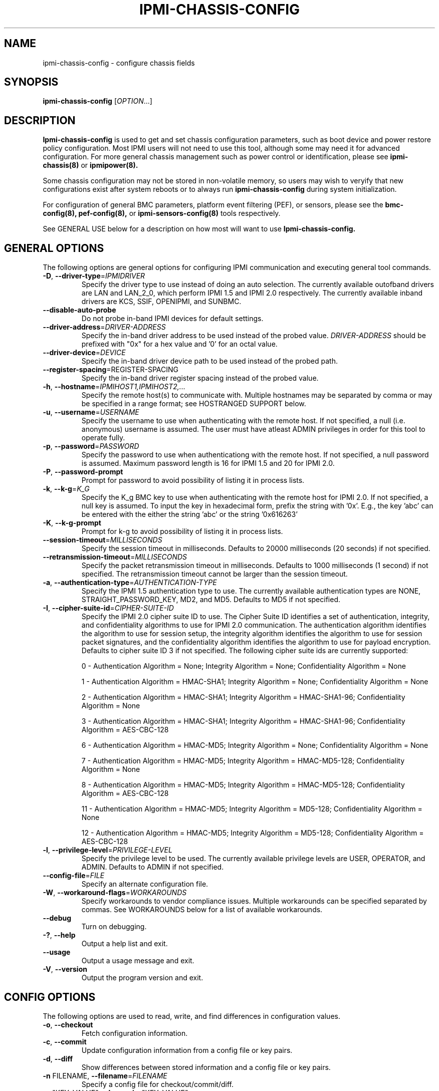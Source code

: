 

.TH IPMI-CHASSIS-CONFIG 8 "2009-11-30" "ipmi-chassis-config 0.7.16" "System Commands"
.SH "NAME"
ipmi-chassis-config \- configure chassis fields
.SH "SYNOPSIS"
.B ipmi-chassis-config
[\fIOPTION\fR...]
.SH "DESCRIPTION"
.B Ipmi-chassis-config
is used to get and set chassis configuration parameters, such as boot
device and power restore policy configuration. Most IPMI users will
not need to use this tool, although some may need it for advanced
configuration. For more general chassis management such as power
control or identification, please see
.B ipmi-chassis(8)
or
.B ipmipower(8).

Some chassis configuration may not be stored in non-volatile memory, so
users may wish to veryify that new configurations exist after system
reboots or to always run
.B ipmi-chassis-config
during system initialization.

For configuration of general BMC parameters, platform event filtering
(PEF), or sensors, please see the
.B bmc-config(8),
.B pef-config(8),
or
.B ipmi-sensors-config(8)
tools respectively.

.LP
See GENERAL USE below for a description on how most will want to use
.B Ipmi-chassis-config.
.SH "GENERAL OPTIONS"
The following options are general options for configuring IPMI
communication and executing general tool commands.
.TP
\fB\-D\fR, \fB\-\-driver\-type\fR=\fIIPMIDRIVER\fR
Specify the driver type to use instead of doing an auto selection.
The currently available outofband drivers are LAN and LAN_2_0, which
perform IPMI 1.5 and IPMI 2.0 respectively. The currently available
inband drivers are KCS, SSIF, OPENIPMI, and SUNBMC.
.TP
\fB\-\-disable\-auto\-probe\fR
Do not probe in-band IPMI devices for default settings.
.TP
\fB\-\-driver\-address\fR=\fIDRIVER-ADDRESS\fR
Specify the in-band driver address to be used instead of the probed
value. \fIDRIVER-ADDRESS\fR should be prefixed with "0x" for a hex
value and '0' for an octal value.
.TP
\fB\-\-driver\-device\fR=\fIDEVICE\fR
Specify the in-band driver device path to be used instead of the
probed path.
.TP
\fB\fB\-\-register\-spacing\fR=\fRREGISTER-SPACING\fR
Specify the in-band driver register spacing instead of the
probed value.
.TP
\fB\-h\fR, \fB\-\-hostname\fR=\fIIPMIHOST1,IPMIHOST2,...\fR
Specify the remote host(s) to communicate with. Multiple hostnames
may be separated by comma or may be specified in a range format; see
HOSTRANGED SUPPORT below.
.TP
\fB\-u\fR, \fB\-\-username\fR=\fIUSERNAME\fR
Specify the username to use when authenticating with the remote host.
If not specified, a null (i.e. anonymous) username is assumed. The
user must have atleast ADMIN privileges in order for this tool to
operate fully.
.TP
\fB\-p\fR, \fB\-\-password\fR=\fIPASSWORD\fR
Specify the password to use when authenticationg with the remote host.
If not specified, a null password is assumed. Maximum password length
is 16 for IPMI 1.5 and 20 for IPMI 2.0.
.TP
\fB\-P\fR, \fB\-\-password-prompt\fR
Prompt for password to avoid possibility of listing
it in process lists.
.TP
\fB\-k\fR, \fB\-\-k-g\fR=\fIK_G\fR
Specify the K_g BMC key to use when authenticating with the remote
host for IPMI 2.0. If not specified, a null key is assumed. To input
the key in hexadecimal form, prefix the string with '0x'. E.g., the
key 'abc' can be entered with the either the string 'abc' or the
string '0x616263'
.TP
\fB\-K\fR, \fB\-\-k-g-prompt\fR
Prompt for k-g to avoid possibility of listing it in process lists.
.TP
\fB\-\-session-timeout\fR=\fIMILLISECONDS\fR
Specify the session timeout in milliseconds. Defaults to 20000
milliseconds (20 seconds) if not specified.
.TP
\fB\-\-retransmission-timeout\fR=\fIMILLISECONDS\fR
Specify the packet retransmission timeout in milliseconds. Defaults
to 1000 milliseconds (1 second) if not specified. The retransmission
timeout cannot be larger than the session timeout.
.TP
\fB\-a\fR, \fB\-\-authentication\-type\fR=\fIAUTHENTICATION-TYPE\fR
Specify the IPMI 1.5 authentication type to use. The currently
available authentication types are NONE, STRAIGHT_PASSWORD_KEY, MD2,
and MD5. Defaults to MD5 if not specified.
.TP
\fB\-I\fR, \fB\-\-cipher\-suite-id\fR=\fICIPHER-SUITE-ID\fR
Specify the IPMI 2.0 cipher suite ID to use. The Cipher Suite ID
identifies a set of authentication, integrity, and confidentiality
algorithms to use for IPMI 2.0 communication. The authentication
algorithm identifies the algorithm to use for session setup, the
integrity algorithm identifies the algorithm to use for session packet
signatures, and the confidentiality algorithm identifies the algorithm
to use for payload encryption. Defaults to cipher suite ID 3 if not
specified. The following cipher suite ids are currently supported:
.sp
0 - Authentication Algorithm = None; Integrity Algorithm = None; Confidentiality Algorithm = None
.sp
1 - Authentication Algorithm = HMAC-SHA1; Integrity Algorithm = None; Confidentiality Algorithm = None
.sp
2 - Authentication Algorithm = HMAC-SHA1; Integrity Algorithm = HMAC-SHA1-96; Confidentiality Algorithm = None
.sp
3 - Authentication Algorithm = HMAC-SHA1; Integrity Algorithm = HMAC-SHA1-96; Confidentiality Algorithm = AES-CBC-128
.\" .sp
.\" 4 - Authentication Algorithm = HMAC-SHA1; Integrity Algorithm = HMAC-SHA1-96; Confidentiality Algorithm = xRC4-128
.\" .sp
.\" 5 - Authentication Algorithm = HMAC-SHA1; Integrity Algorithm = HMAC-SHA1-96; Confidentiality Algorithm = xRC4-40
.sp
6 - Authentication Algorithm = HMAC-MD5; Integrity Algorithm = None; Confidentiality Algorithm = None
.sp
7 - Authentication Algorithm = HMAC-MD5; Integrity Algorithm = HMAC-MD5-128; Confidentiality Algorithm = None
.sp
8 - Authentication Algorithm = HMAC-MD5; Integrity Algorithm = HMAC-MD5-128; Confidentiality Algorithm = AES-CBC-128
.\" .sp
.\" 9 - Authentication Algorithm = HMAC-MD5; Integrity Algorithm = HMAC-MD5-128; Confidentiality Algorithm = xRC4-128
.\" .sp
.\" 10 - Authentication Algorithm = HMAC-MD5; Integrity Algorithm = HMAC-MD5-128; Confidentiality Algorithm = xRC4-40
.sp
11 - Authentication Algorithm = HMAC-MD5; Integrity Algorithm = MD5-128; Confidentiality Algorithm = None
.sp
12 - Authentication Algorithm = HMAC-MD5; Integrity Algorithm = MD5-128; Confidentiality Algorithm = AES-CBC-128
.\" .sp
.\" 13 - Authentication Algorithm = HMAC-MD5; Integrity Algorithm = MD5-128; Confidentiality Algorithm = xRC4-128
.\" .sp
.\" 14 - Authentication Algorithm = HMAC-MD5; Integrity Algorithm = MD5-128; Confidentiality Algorithm = xRC4-40
.TP
\fB\-l\fR, \fB\-\-privilege-level\fR=\fIPRIVILEGE\-LEVEL\fR
Specify the privilege level to be used. The currently available
privilege levels are USER, OPERATOR, and ADMIN. Defaults to ADMIN if
not specified.
.TP
\fB\-\-config\-file\fR=\fIFILE\fR
Specify an alternate configuration file.
.TP
\fB\-W\fR, \fB\-\-workaround\-flags\fR=\fIWORKAROUNDS\fR
Specify workarounds to vendor compliance issues. Multiple workarounds
can be specified separated by commas. See WORKAROUNDS below for a
list of available workarounds.
.TP
\fB\-\-debug\fR
Turn on debugging.
.TP
\fB\-?\fR, \fB\-\-help\fR
Output a help list and exit.
.TP
\fB\-\-usage\fR
Output a usage message and exit.
.TP
\fB\-V\fR, \fB\-\-version\fR
Output the program version and exit.
.SH "CONFIG OPTIONS"
The following options are used to read, write, and find differences
in configuration values.
.TP
\fB\-o\fR, \fB\-\-checkout\fR
Fetch configuration information.
.TP
\fB\-c\fR, \fB\-\-commit\fR
Update configuration information from a config file or key pairs.
.TP
\fB\-d\fR, \fB\-\-diff\fR
Show differences between stored information and a config file or key pairs.
.TP
\fB\-n\fR FILENAME, \fB\-\-filename\fR=\fIFILENAME\fR
Specify a config file for checkout/commit/diff.
.TP
\fB\-e\fR "KEY=VALUE", \fB\-\-key\-pair=\fR"KEY=VALUE"
Specify KEY=VALUE pairs for checkout/commit/diff. Specify KEY by
SectionName:FieldName. This option can be used multiple times. On
commit, any KEY=VALUE pairs will overwrite any pairs specified in a
file with \fB\-\-filename\fR.
.TP
\fB\-S\fR "SECTION", \fB\-\-section=\fR"SECTION"
Specify a SECTION for checkout. This option can be used multiple times.
.TP
\fB\-L\fR, \fB\-\-listsections\fR
List available sections for checkout.
.TP
\fB\-v\fR, \fB\-\-verbose\fR
Output additional detailed information. In general will output more
detailed information about what fields can and cannot be checked out,
committed, etc. When used with \-\-checkout, additional uncommon,
unconfigurable, and/or unused fields may be output.
.SH "HOSTRANGED OPTIONS"
The following options manipulate hostranged output. See HOSTRANGED
SUPPORT below for additional information on hostranges.
.TP
\fB\-B\fR, \fB\-\-buffer-output\fR
Buffer hostranged output. For each node, buffer standard output until
the node has completed its IPMI operation. When specifying this
option, data may appear to output slower to the user since the the
entire IPMI operation must complete before any data can be output.
See HOSTRANGED SUPPORT below for additional information.
.TP
\fB\-C\fR, \fB\-\-consolidate-output\fR
Consolidate hostranged output. The complete standard output from
every node specified will be consolidated so that nodes with identical
output are not output twice. A header will list those nodes with the
consolidated output. When this option is specified, no output can be
seen until the IPMI operations to all nodes has completed. If the
user breaks out of the program early, all currently consolidated
output will be dumped. See HOSTRANGED SUPPORT below for additional
information.
.TP
\fB\-F\fR, \fB\-\-fanout\fR
Specify multiple host fanout. A "sliding window" (or fanout)
algorithm is used for parallel IPMI communication so that slower nodes
or timed out nodes will not impede parallel communication. The
maximum number of threads available at the same time is limited by the
fanout. The default is 64.
.TP
\fB\-E\fR, \fB\-\-eliminate\fR
Eliminate hosts determined as undetected by
.B ipmidetect.
This attempts to remove the common issue of hostranged execution
timing out due to several nodes being removed from service in a large
cluster. The
.B ipmidetectd
daemon must be running on the node executing the command.
.TP
\fB\-\-always\-prefix\fR
Always prefix output, even if only one host is specified or
communicating in-band. This option is primarily useful for
scripting purposes. Option will be ignored if specified with
the \fB\-C\fR option.
.SH "GENERAL USE"
Most users of will want to:
.LP
A) Run with --checkout to get a copy of the current configuration and
store it in a file. The standard output can be redirected to a file
or a file can be specified with the --filename option.
.LP
B) Edit the configuration file with an editor.
.LP
C) Commit the configuration back using the --commit option and
specifying the configuration file with the --filename option. The
configuration can be committed to multiple hosts in parallel via the
hostrange support.
.SH "IPMI-CHASSIS-CONFIG SPECIAL CASE CONFIGURATION INFORMATION"
The
.B Chassis_Front_Panel_Buttons:Enable_Standby_Button_For_Entering_Standy,
.B Chassis_Front_Panel_Buttons:Enable_Diagnostic_Interrupt_Button
.B Chassis_Front_Panel_Buttons:Enable_Reset_Button,
and
.B Chassis_Front_Panel_Buttons:Enable_Power_Off_Button_For_Power_Off_Only
fields may not be able to be checked out on some IPMI systems, therefore
the checked out value may be blank. Some of these fields may be
disableable, while some are not.
The
.B Chassis_Power_Conf:Power_Control_Interval
field cannot be checked out. Therefore the checked out value will
always be blank.
.SH "HOSTRANGED SUPPORT"
Multiple hosts can be input either as an explicit comma separated
lists of hosts or a range of hostnames in the general form:
prefix[n-m,l-k,...], where n < m and l < k, etc. The later form
should not be confused with regular expression character classes (also
denoted by []). For example, foo[19] does not represent foo1 or foo9,
but rather represents a degenerate range: foo19.
.LP
This range syntax is meant only as a convenience on clusters with a
prefixNN naming convention and specification of ranges should not be
considered necessary -- the list foo1,foo9 could be specified as such,
or by the range foo[1,9].
.LP
Some examples of range usage follow:
.nf
    foo[01-05] instead of foo01,foo02,foo03,foo04,foo05
    foo[7,9-10] instead of foo7,foo9,foo10
    foo[0-3] instead of foo0,foo1,foo2,foo3
.fi
.LP
As a reminder to the reader, some shells will interpret brackets ([
and ]) for pattern matching. Depending on your shell, it may be
necessary to enclose ranged lists within quotes.
.LP
By default, standard output from each node specified will be output
with the hostname prepended to each line. Although this output is
readable in many situations, it may be difficult to read in other
situations. For example, output from multiple nodes may be mixed
together. The \fB\-B\fR and \fB\-C\fR options can be used to change
this default.
.LP
In-band IPMI Communication will be used when the host "localhost" is
specified. This allows the user to add the localhost into the
hostranged output.
.SH "GENERAL TROUBLESHOOTING"
Most often, IPMI over LAN problems involve a misconfiguration of the
remote machine's BMC.  Double check to make sure the following are
configured properly in the remote machine's BMC: IP address, MAC
address, subnet mask, username, user enablement, user privilege,
password, LAN privilege, LAN enablement, and allowed authentication
type(s). For IPMI 2.0 connections, double check to make sure the
cipher suite privilege(s) and K_g key are configured properly. The
.B bmc-config(8)
tool can be used to check and/or change these configuration
settings.
.LP
The following are common issues for given error messages:
.LP
"username invalid" - The username entered (or a NULL username if none
was entered) is not available on the remote machine. It may also be
possible the remote BMC's username configuration is incorrect.
.LP
"password invalid" - The password entered (or a NULL password if none
was entered) is not correct. It may also be possible the password for
the user is not correctly configured on the remote BMC.
.LP
"password verification timeout" - Password verification has timed out.
A "password invalid" error (described above) or a generic "session
timeout" (described below) occurred.  During this point in the
protocol it cannot be differentiated which occurred.
.LP
"k_g invalid" - The K_g key entered (or a NULL K_g key if none was
entered) is not correct. It may also be possible the K_g key is not
correctly configured on the remote BMC.
.LP
"privilege level insufficient" - An IPMI command requires a higher
user privilege than the one authenticated with. Please try to
authenticate with a higher privilege. This may require authenticating
to a different user which has a higher maximum privilege.
.LP
"privilege level cannot be obtained for this user" - The privilege
level you are attempting to authenticate with is higher than the
maximum allowed for this user. Please try again with a lower
privilege. It may also be possible the maximum privilege level
allowed for a user is not configured properly on the remote BMC.
.LP
"authentication type unavailable for attempted privilege level" - The
authentication type you wish to authenticate with is not available for
this privilege level. Please try again with an alternate
authentication type or alternate privilege level. It may also be
possible the available authentication types you can authenticate with
are not correctly configured on the remote BMC.
.LP
"cipher suite id unavailable" - The cipher suite id you wish to
authenticate with is not available on the remote BMC. Please try
again with an alternate cipher suite id. It may also be possible the
available cipher suite ids are not correctly configured on the remote
BMC.
.LP
"ipmi 2.0 unavailable" - IPMI 2.0 was not discovered on the remote
machine. Please try to use IPMI 1.5 instead.
.LP
"connection timeout" - Initial IPMI communication failed. A number of
potential errors are possible, including an invalid hostname
specified, an IPMI IP address cannot be resolved, IPMI is not enabled
on the remote server, the network connection is bad, etc. Please
verify configuration and connectivity.
.LP
"session timeout" - The IPMI session has timed out. Please reconnect.
.LP
If IPMI over LAN continually times out, you may wish to increase the
retransmission timeout. Some remote BMCs are considerably slower than
others.
.LP
Please see WORKAROUNDS below to also if there are any vendor specific
bugs that have been discovered and worked around.
.SH "WORKAROUNDS"
With so many different vendors implementing their
own IPMI solutions, different vendors may implement their IPMI
protocols incorrectly. The following lists the handful of
compliance issues discovered and the workarounds currently
supported.
.LP
When possible, workarounds have been implemented so they will be
transparent to the user. However, some will require the user to
specify a workaround be used via the -W option.
.LP
The hardware listed below may only indicate the hardware that a
problem was discovered on. Newer versions of hardware may fix the
problems indicated below. Similar machines from vendors may or may
not exhibit the same problems.
.LP
Intel SR870BN4: BMCs would not respond to retransmissions of a Get
Session Challenge Request if a previous Get Session Challenge response
was lost. Resolved by sending retransmitted Get Session Challenge
requests from a different source port. Automatically handled.
.LP
Tyan S2882 with m3289 BMC: After the IPMI session is brought up,
packet responses return empty session IDs to the client. This will
likely cause "session timeout" errors to occur. In order to work
around this issue, the "idzero" workaround must be specified. The
option will allow empty session IDs to be accepted by the client.
.LP
Dell PowerEdge 2850,SC1425: When Per-Message Authentication is
disabled, packet responses contain non-null authentication data (when
it should in fact be null). This will likely cause "session timeout"
errors to occur. In order to work around this issue, the
"unexpectedauth" workaround must be specified. The option will allow
unexpected non-null authcodes to be checked as though they were
expected. This compliance bug is confirmed to be fixed on newer
firmware.
.LP
IBM eServer 325: The remote BMC will advertise that Per Message
Authentication is disabled, but actually require it for the protocol.
This will likely cause "session timeout" errors to occur. In order to
work around this issue, the "forcepermsg" workaround must be
specified. The option will force Per Message Authentication to be
used no matter what is advertised by the remote BMC.
.LP
Supermicro H8QME with SIMSO daughter card: The remote BMC will
advertise that Per Message Authentication is disabled, but actually
require it for the protocol. Automatically handled.
.LP
Asus P5M2/P5MT-R/RS162-E4/RX4: The motherboard does not properly
report username capabilities and/or K_g status. This will likely
cause "username invalid" or "k_g invalid" errors to occur. In order
to work around this issue, the "authcap" workaround must be specified.
.LP
Intel SR1520ML/X38ML: The motherboard does not properly report
username capabilities and/or K_g status. This will likely cause
"username invalid" or "k_g invalid" errors to occur. In order to work
around this issue, the "authcap" workaround must be specified.
.LP
Sun ILOM 1.0/2.0: The session sequence numbers returned for IPMI 1.5
sessions are the wrong endian on some systems running ILOM 1.0/2.0.
The incorrect endian depends on the service processor endianness.
This will likely cause "session timeout" errors to occur. In order to
work around this issue, the "endianseq" workaround must be specified.
.LP
Sun Fire 2200/4150/4450 with ELOM: The motherboard does not properly
report username capabilities. This will likely cause "username
invalid" errors to occur.  In order to work around this issue, the
"authcap" workaround must be specified.
.LP
Intel SE7520AF2 with Intel Server Management Module (Professional
Edition): There are a number of Intel IPMI 2.0 authentication bugs.
These problems may cause "username invalid", "password invalid", or
"k_g invalid" errors to occur. They can be worked around by
specifying the "intel20" workaround. The workarounds include padding
of usernames, automatic acceptance of a RAKP 4 response integrity
check when using the integrity algorithm MD5-128, and password
truncation if the authentication algorithm is HMAC-MD5-128.
.LP
Supermicro H8QME with SIMSO daughter card: There are several
Supermicro IPMI 2.0 bugs on early firmware revisions which can be
worked around using the "supermicro20" workaround. These problems may
cause "password invalid" errors to occur. These compliance bugs are
confirmed to be fixed on newer firmware.
.LP
Sun Fire 4100/4200/4500 with ILOM: There are several Sun IPMI 2.0
bugs. These problems may cause "password invalid" or "bmc error"
errors to occur. They can be worked around by specifying the "sun20"
workaround. The workarounds include handling invalid lengthed hash
keys, improperly hashed keys, and invalid cipher suite records.
.LP
Inventec 5441, Supermicro X8DTH: The privilege level sent during the
Open Session stage of an IPMI 2.0 connection is used for hashing keys
instead of the privilege level sent during the RAKP1 connection stage.
This may cause "password invalid" or "bad rmcpplus status code" errors
to occur. It can be worked around by specifying the "opensesspriv"
workaround.
.SH "EXAMPLES"
.B # ipmi-chassis-config --checkout
.PP
Output all configuration information to the console.
.PP
.B # ipmi-chassis-config --checkout --filename=chassis-data1.conf
.PP
Store all BMC configuration information in chassis-data1.conf.
.PP
.B # ipmi-chassis-config --diff --filename=chassis-data2.conf
.PP
Show all difference between the current configuration and the chassis-data2.conf file.
.PP
.B # ipmi-chassis-config --commit --filename=chassis-data1.conf
.PP
Commit all configuration values from the chassis-data1.conf file.
.PP
.SH "KNOWN ISSUES"
On older operating systems, if you input your username, password,
and other potentially security relevant information on the command
line, this information may be discovered by other users when using
tools like the
.B ps(1)
command or looking in the /proc file system. It is generally more
secure to input password information with options like the -P or -K
options. Configuring security relevant information in the FreeIPMI
configuration file would also be an appropriate way to hide this information.
.LP
In order to prevent brute force attacks, some BMCs will temporarily
"lock up" after a number of remote authentication errors. You may
need to wait awhile in order to this temporary "lock up" to pass
before you may authenticate again.
.SH "REPORTING BUGS"
Report bugs to <freeipmi\-users@gnu.org> or <freeipmi\-devel@gnu.org>.
.SH "COPYRIGHT"
Copyright \(co 2008 FreeIPMI Core Team.
.PP
This program is free software; you can redistribute it and/or modify
it under the terms of the GNU General Public License as published by
the Free Software Foundation; either version 2 of the License, or (at
your option) any later version.
.SH "SEE ALSO"
freeipmi(7), bmc-config(8), pef-config(8), ipmi-sensors-config(8),
ipmi-chassis(8), ipmipower(8)
.PP
http://www.gnu.org/software/freeipmi/
